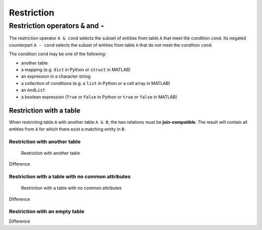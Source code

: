.. progress: 14.0 10% Dimitri

.. _restriction:

Restriction
===========

Restriction operators ``&`` and ``-``
-------------------------------------

The restriction operator ``A & cond`` selects the subset of entities from table ``A`` that meet the condition ``cond``.
Its negated counterpart ``A - cond`` selects the subset of entities from table ``A`` that do not meet the condition ``cond``.

The condition ``cond`` may be one of the following:

* another table
* a mapping (e.g. ``dict`` in Python or ``struct`` in MATLAB)
* an expression in a character string
* a collection of conditions (e.g. a ``list`` in Python or a cell array in MATLAB)
* an ``AndList``
* a boolean expression (``True`` or ``False`` in Python or ``true`` or ``false`` in MATLAB)

Restriction with a table
~~~~~~~~~~~~~~~~~~~~~~~~

When restricting table ``A`` with another table ``A & B``, the two relations must be **join-compatible**.
The result will contain all entities from ``A`` for which there exist a matching entity in ``B``.

Restriction with another table
^^^^^^^^^^^^^^^^^^^^^^^^^^^^^^

.. figure:: ../_static/img/restrict-example1.png
   :alt: Restriction with another table

   Restriction with another table

Difference |Difference from another table|

Restriction with a table with no common attributes
^^^^^^^^^^^^^^^^^^^^^^^^^^^^^^^^^^^^^^^^^^^^^^^^^^

.. figure:: ../_static/img/restrict-example2.png
   :alt: Restriction with a table with no common attributes

   Restriction with a table with no common attributes

Difference |Difference from another table with no common attributes|

Restriction with an empty table
^^^^^^^^^^^^^^^^^^^^^^^^^^^^^^^

|Restriction with an empty table| Difference |Difference from an empty table|

.. |Difference from another table| image:: ../_static/img/diff-example1.png
.. |Difference from another table with no common attributes| image:: ../_static/img/diff-example2.png
.. |Restriction with an empty table| image:: ../_static/img/restrict-example3.png
.. |Difference from an empty table| image:: ../_static/img/diff-example3.png
